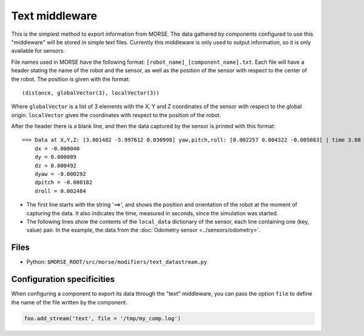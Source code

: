Text middleware
===============

This is the simplest method to export information from MORSE. The data gathered
by components configured to use this "middleware" will be stored in simple text
files. Currently this middleware is only used to output information, so it is
only available for sensors.

File names used in MORSE have the following format:
``[robot_name]_[component_name].txt``. Each file will have a header stating the
name of the robot and the sensor, as well as the position of the sensor with
respect to the center of the robot. The position is given with the format::

  (distance, globalVector(3), localVector(3))

Where ``globalVector`` is a list of 3 elements with the X, Y and Z coordinates
of the sensor with respect to the global origin. ``localVector`` gives the
coordinates with respect to the position of the robot.

After the header there is a blank line, and then the data captured by the sensor
is printed with this format::

    ==> Data at X,Y,Z: [3.001482 -5.997612 0.036998] yaw,pitch,roll: [0.002257 0.004322 -0.005083] | time 3.08
        dx = -0.000040
        dy = 0.000089
        dz = 0.000492
        dyaw = -0.000292
        dpitch = -0.000182
        droll = 0.002484

- The first line starts with the string '==>', and shows the position and orientation of the robot at the moment of capturing the data. It also indicates the time, measured in seconds, since the simulation was started.

- The following lines show the contents of the ``local_data`` dictionary of the sensor, each line containing one (key, value) pair. In the example, the data from the :doc:`Odometry sensor <../sensors/odometry>`.

Files
-----

- Python: ``$MORSE_ROOT/src/morse/modifiers/text_datastream.py``

.. _text_ds_configuration:

Configuration specificities
---------------------------

When configuring a component to export its data through the "text" middleware,
you can pass the option ``file`` to define the name of the file written by the
component.


.. code-block :: python

    foo.add_stream('text', file = '/tmp/my_comp.log')
